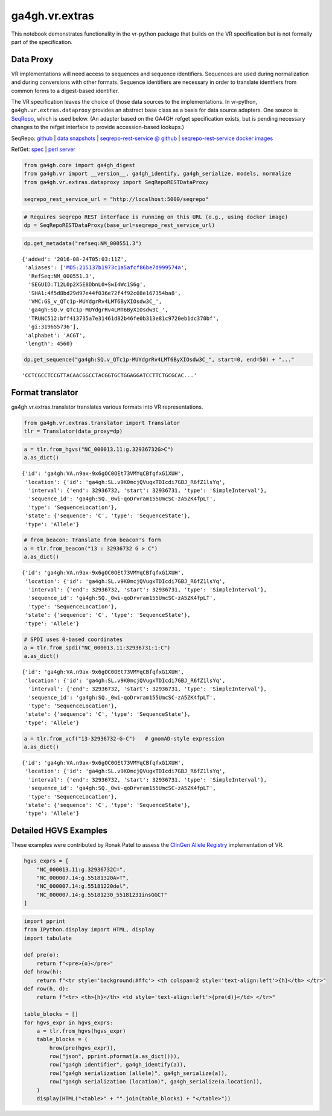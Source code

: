 
ga4gh.vr.extras
===============

This notebook demonstrates functionality in the vr-python package that
builds on the VR specification but is not formally part of the
specification.

Data Proxy
----------

VR implementations will need access to sequences and sequence
identifiers. Sequences are used during normalization and during
conversions with other formats. Sequence identifiers are necessary in
order to translate identfiers from common forms to a digest-based
identifier.

The VR specification leaves the choice of those data sources to the
implementations. In vr-python, ``ga4gh.vr.extras.dataproxy`` provides an
abstract base class as a basis for data source adapters. One source is
`SeqRepo <https://github.com/biocommons/biocommons.seqrepo/>`__, which
is used below. (An adapter based on the GA4GH refget specification
exists, but is pending necessary changes to the refget interface to
provide accession-based lookups.)

SeqRepo: `github <https://github.com/biocommons/biocommons.seqrepo/>`__
\| `data snapshots <http://dl.biocommons.org/seqrepo/>`__ \|
`seqrepo-rest-service @
github <https://github.com/biocommons/seqrepo-rest-service>`__ \|
`seqrepo-rest-service docker
images <https://cloud.docker.com/u/biocommons/repository/docker/biocommons/seqrepo-rest-service>`__

RefGet: `spec <https://samtools.github.io/hts-specs/refget.html>`__ \|
`perl server <https://github.com/andrewyatz/refget-server-perl>`__

.. code:: ipython3

    from ga4gh.core import ga4gh_digest
    from ga4gh.vr import __version__, ga4gh_identify, ga4gh_serialize, models, normalize
    from ga4gh.vr.extras.dataproxy import SeqRepoRESTDataProxy
    
    seqrepo_rest_service_url = "http://localhost:5000/seqrepo"

.. code:: ipython3

    # Requires seqrepo REST interface is running on this URL (e.g., using docker image)
    dp = SeqRepoRESTDataProxy(base_url=seqrepo_rest_service_url)

.. code:: ipython3

    dp.get_metadata("refseq:NM_000551.3")


.. parsed-literal::

    {'added': '2016-08-24T05:03:11Z',
     'aliases': ['MD5:215137b1973c1a5afcf86be7d999574a',
      'RefSeq:NM_000551.3',
      'SEGUID:T12L0p2X5E8DbnL0+SwI4Wc1S6g',
      'SHA1:4f5d8bd29d97e44f036e72f4f92c08e167354ba8',
      'VMC:GS_v_QTc1p-MUYdgrRv4LMT6ByXIOsdw3C_',
      'ga4gh:SQ.v_QTc1p-MUYdgrRv4LMT6ByXIOsdw3C_',
      'TRUNC512:bff413735a7e31461d82b46fe0b313e81c9720eb1dc370bf',
      'gi:319655736'],
     'alphabet': 'ACGT',
     'length': 4560}



.. code:: ipython3

    dp.get_sequence("ga4gh:SQ.v_QTc1p-MUYdgrRv4LMT6ByXIOsdw3C_", start=0, end=50) + "..."


.. parsed-literal::

    'CCTCGCCTCCGTTACAACGGCCTACGGTGCTGGAGGATCCTTCTGCGCAC...'



Format translator
-----------------

ga4gh.vr.extras.translator translates various formats into VR
representations.

.. raw:: html

   <div>
   <div style="border-radius: 10px; width: 80%; margin: 0 auto; padding: 5px; background: #d9ead3; border: 2pt solid #274e13; color: #274e13">
   <span style="font-size: 200%">🚀</span> The examples below use the same variant in 4 formats: HGVS, beacon, spdi, and VCF/gnomAD. Notice that the resulting Allele objects and computed identifiers are identical.</b>
   </div>
   </div>

.. code:: ipython3

    from ga4gh.vr.extras.translator import Translator
    tlr = Translator(data_proxy=dp)


.. code:: ipython3

    a = tlr.from_hgvs("NC_000013.11:g.32936732G>C")
    a.as_dict()


.. parsed-literal::

    {'id': 'ga4gh:VA.n9ax-9x6gOC0OEt73VMYqCBfqfxG1XUH',
     'location': {'id': 'ga4gh:SL.v9K0mcjQVugxTDIcdi7GBJ_R6fZ1lsYq',
      'interval': {'end': 32936732, 'start': 32936731, 'type': 'SimpleInterval'},
      'sequence_id': 'ga4gh:SQ._0wi-qoDrvram155UmcSC-zA5ZK4fpLT',
      'type': 'SequenceLocation'},
     'state': {'sequence': 'C', 'type': 'SequenceState'},
     'type': 'Allele'}



.. code:: ipython3

    # from_beacon: Translate from beacon's form
    a = tlr.from_beacon("13 : 32936732 G > C")
    a.as_dict()


.. parsed-literal::

    {'id': 'ga4gh:VA.n9ax-9x6gOC0OEt73VMYqCBfqfxG1XUH',
     'location': {'id': 'ga4gh:SL.v9K0mcjQVugxTDIcdi7GBJ_R6fZ1lsYq',
      'interval': {'end': 32936732, 'start': 32936731, 'type': 'SimpleInterval'},
      'sequence_id': 'ga4gh:SQ._0wi-qoDrvram155UmcSC-zA5ZK4fpLT',
      'type': 'SequenceLocation'},
     'state': {'sequence': 'C', 'type': 'SequenceState'},
     'type': 'Allele'}



.. code:: ipython3

    # SPDI uses 0-based coordinates
    a = tlr.from_spdi("NC_000013.11:32936731:1:C")
    a.as_dict()




.. parsed-literal::

    {'id': 'ga4gh:VA.n9ax-9x6gOC0OEt73VMYqCBfqfxG1XUH',
     'location': {'id': 'ga4gh:SL.v9K0mcjQVugxTDIcdi7GBJ_R6fZ1lsYq',
      'interval': {'end': 32936732, 'start': 32936731, 'type': 'SimpleInterval'},
      'sequence_id': 'ga4gh:SQ._0wi-qoDrvram155UmcSC-zA5ZK4fpLT',
      'type': 'SequenceLocation'},
     'state': {'sequence': 'C', 'type': 'SequenceState'},
     'type': 'Allele'}



.. code:: ipython3

    a = tlr.from_vcf("13-32936732-G-C")   # gnomAD-style expression
    a.as_dict()




.. parsed-literal::

    {'id': 'ga4gh:VA.n9ax-9x6gOC0OEt73VMYqCBfqfxG1XUH',
     'location': {'id': 'ga4gh:SL.v9K0mcjQVugxTDIcdi7GBJ_R6fZ1lsYq',
      'interval': {'end': 32936732, 'start': 32936731, 'type': 'SimpleInterval'},
      'sequence_id': 'ga4gh:SQ._0wi-qoDrvram155UmcSC-zA5ZK4fpLT',
      'type': 'SequenceLocation'},
     'state': {'sequence': 'C', 'type': 'SequenceState'},
     'type': 'Allele'}



Detailed HGVS Examples
----------------------

These examples were contributed by Ronak Patel to assess the `ClinGen
Allele Registry <https://reg.clinicalgenome.org/>`__ implementation of
VR.

.. code:: ipython3

    hgvs_exprs = [
        "NC_000013.11:g.32936732C=",
        "NC_000007.14:g.55181320A>T",
        "NC_000007.14:g.55181220del",
        "NC_000007.14:g.55181230_55181231insGGCT"
    ]

.. code:: ipython3

    import pprint
    from IPython.display import HTML, display
    import tabulate
    
    def pre(o):
        return f"<pre>{o}</pre>"
    def hrow(h):
        return f"<tr style='background:#ffc'> <th colspan=2 style='text-align:left'>{h}</th> </tr>"
    def row(h, d):
        return f"<tr> <th>{h}</th> <td style='text-align:left'>{pre(d)}</td> </tr>"
    
    table_blocks = []
    for hgvs_expr in hgvs_exprs:
        a = tlr.from_hgvs(hgvs_expr)
        table_blocks = (
            hrow(pre(hgvs_expr)),
            row("json", pprint.pformat(a.as_dict())),
            row("ga4gh identifier", ga4gh_identify(a)),
            row("ga4gh serialization (allele)", ga4gh_serialize(a)),
            row("ga4gh serialization (location)", ga4gh_serialize(a.location)),
        )
        display(HTML("<table>" + "".join(table_blocks) + "</table>"))


.. raw:: html

    <table><tr style='background:#ffc'> <th colspan=2 style='text-align:left'><pre>NC_000013.11:g.32936732C=</pre></th> </tr><tr> <th>json</th> <td style='text-align:left'><pre>{'id': 'ga4gh:VA.n9ax-9x6gOC0OEt73VMYqCBfqfxG1XUH',
     'location': {'id': 'ga4gh:SL.v9K0mcjQVugxTDIcdi7GBJ_R6fZ1lsYq',
                  'interval': {'end': 32936732,
                               'start': 32936731,
                               'type': 'SimpleInterval'},
                  'sequence_id': 'ga4gh:SQ._0wi-qoDrvram155UmcSC-zA5ZK4fpLT',
                  'type': 'SequenceLocation'},
     'state': {'sequence': 'C', 'type': 'SequenceState'},
     'type': 'Allele'}</pre></td> </tr><tr> <th>ga4gh identifier</th> <td style='text-align:left'><pre>ga4gh:VA.n9ax-9x6gOC0OEt73VMYqCBfqfxG1XUH</pre></td> </tr><tr> <th>ga4gh serialization (allele)</th> <td style='text-align:left'><pre>b'{"location":"v9K0mcjQVugxTDIcdi7GBJ_R6fZ1lsYq","state":{"sequence":"C","type":"SequenceState"},"type":"Allele"}'</pre></td> </tr><tr> <th>ga4gh serialization (location)</th> <td style='text-align:left'><pre>b'{"interval":{"end":32936732,"start":32936731,"type":"SimpleInterval"},"sequence_id":"_0wi-qoDrvram155UmcSC-zA5ZK4fpLT","type":"SequenceLocation"}'</pre></td> </tr></table>


.. raw:: html

    <table><tr style='background:#ffc'> <th colspan=2 style='text-align:left'><pre>NC_000007.14:g.55181320A>T</pre></th> </tr><tr> <th>json</th> <td style='text-align:left'><pre>{'id': 'ga4gh:VA.vU0meY5wGjpyRLCjSxCfb2Jlruyn2adL',
     'location': {'id': 'ga4gh:SL.5D9eG-ev4fA7mYIpOpDEe-4Am1lzPZlQ',
                  'interval': {'end': 55181320,
                               'start': 55181319,
                               'type': 'SimpleInterval'},
                  'sequence_id': 'ga4gh:SQ.F-LrLMe1SRpfUZHkQmvkVKFEGaoDeHul',
                  'type': 'SequenceLocation'},
     'state': {'sequence': 'T', 'type': 'SequenceState'},
     'type': 'Allele'}</pre></td> </tr><tr> <th>ga4gh identifier</th> <td style='text-align:left'><pre>ga4gh:VA.vU0meY5wGjpyRLCjSxCfb2Jlruyn2adL</pre></td> </tr><tr> <th>ga4gh serialization (allele)</th> <td style='text-align:left'><pre>b'{"location":"5D9eG-ev4fA7mYIpOpDEe-4Am1lzPZlQ","state":{"sequence":"T","type":"SequenceState"},"type":"Allele"}'</pre></td> </tr><tr> <th>ga4gh serialization (location)</th> <td style='text-align:left'><pre>b'{"interval":{"end":55181320,"start":55181319,"type":"SimpleInterval"},"sequence_id":"F-LrLMe1SRpfUZHkQmvkVKFEGaoDeHul","type":"SequenceLocation"}'</pre></td> </tr></table>



.. raw:: html

    <table><tr style='background:#ffc'> <th colspan=2 style='text-align:left'><pre>NC_000007.14:g.55181220del</pre></th> </tr><tr> <th>json</th> <td style='text-align:left'><pre>{'id': 'ga4gh:VA.csOXic4ezsVVEPJjM7jdcx4cCYuWNvFx',
     'location': {'id': 'ga4gh:SL.eDAO6enI-Mok9nCCJotVmsKzi0vwBF9t',
                  'interval': {'end': 55181220,
                               'start': 55181219,
                               'type': 'SimpleInterval'},
                  'sequence_id': 'ga4gh:SQ.F-LrLMe1SRpfUZHkQmvkVKFEGaoDeHul',
                  'type': 'SequenceLocation'},
     'state': {'sequence': '', 'type': 'SequenceState'},
     'type': 'Allele'}</pre></td> </tr><tr> <th>ga4gh identifier</th> <td style='text-align:left'><pre>ga4gh:VA.csOXic4ezsVVEPJjM7jdcx4cCYuWNvFx</pre></td> </tr><tr> <th>ga4gh serialization (allele)</th> <td style='text-align:left'><pre>b'{"location":"eDAO6enI-Mok9nCCJotVmsKzi0vwBF9t","state":{"sequence":"","type":"SequenceState"},"type":"Allele"}'</pre></td> </tr><tr> <th>ga4gh serialization (location)</th> <td style='text-align:left'><pre>b'{"interval":{"end":55181220,"start":55181219,"type":"SimpleInterval"},"sequence_id":"F-LrLMe1SRpfUZHkQmvkVKFEGaoDeHul","type":"SequenceLocation"}'</pre></td> </tr></table>



.. raw:: html

    <table><tr style='background:#ffc'> <th colspan=2 style='text-align:left'><pre>NC_000007.14:g.55181230_55181231insGGCT</pre></th> </tr><tr> <th>json</th> <td style='text-align:left'><pre>{'id': 'ga4gh:VA.mL71zVuJ7BKsB6U825nJuGv31S84puyd',
     'location': {'id': 'ga4gh:SL.YRGVXC7g1ScsKl_z594KbS8FLflV3sLV',
                  'interval': {'end': 55181230,
                               'start': 55181230,
                               'type': 'SimpleInterval'},
                  'sequence_id': 'ga4gh:SQ.F-LrLMe1SRpfUZHkQmvkVKFEGaoDeHul',
                  'type': 'SequenceLocation'},
     'state': {'sequence': 'GGCT', 'type': 'SequenceState'},
     'type': 'Allele'}</pre></td> </tr><tr> <th>ga4gh identifier</th> <td style='text-align:left'><pre>ga4gh:VA.mL71zVuJ7BKsB6U825nJuGv31S84puyd</pre></td> </tr><tr> <th>ga4gh serialization (allele)</th> <td style='text-align:left'><pre>b'{"location":"YRGVXC7g1ScsKl_z594KbS8FLflV3sLV","state":{"sequence":"GGCT","type":"SequenceState"},"type":"Allele"}'</pre></td> </tr><tr> <th>ga4gh serialization (location)</th> <td style='text-align:left'><pre>b'{"interval":{"end":55181230,"start":55181230,"type":"SimpleInterval"},"sequence_id":"F-LrLMe1SRpfUZHkQmvkVKFEGaoDeHul","type":"SequenceLocation"}'</pre></td> </tr></table>


